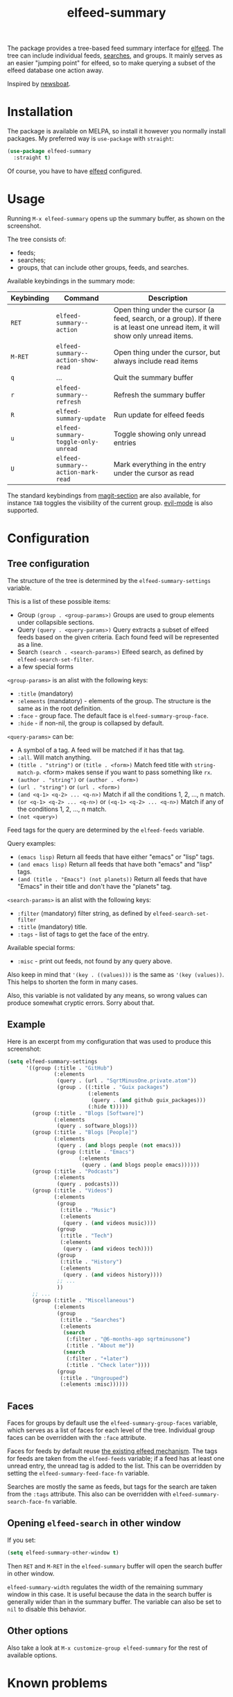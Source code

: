 #+TITLE: elfeed-summary

[[https://melpa.org/#/elfeed-summary][file:https://melpa.org/packages/elfeed-summary-badge.svg]]

The package provides a tree-based feed summary interface for [[https://github.com/skeeto/elfeed][elfeed]]. The tree can include individual feeds, [[https://github.com/skeeto/elfeed#filter-syntax][searches]], and groups. It mainly serves as an easier "jumping point" for elfeed, so to make querying a subset of the elfeed database one action away.

Inspired by [[https://github.com/newsboat/newsboat][newsboat]].

[[./img/screenshot.png]]

* Installation
The package is available on MELPA, so install it however you normally install packages. My preferred way is =use-package= with =straight=:
#+begin_src emacs-lisp
(use-package elfeed-summary
  :straight t)
#+end_src

Of course, you have to have [[https://github.com/skeeto/elfeed][elfeed]] configured.
* Usage
Running =M-x elfeed-summary= opens up the summary buffer, as shown on the screenshot.

The tree consists of:
- feeds;
- searches;
- groups, that can include other groups, feeds, and searches.

Available keybindings in the summary mode:

| Keybinding | Command                             | Description                                                                                                                     |
|------------+-------------------------------------+---------------------------------------------------------------------------------------------------------------------------------|
| =RET=      | =elfeed-summary--action=            | Open thing under the cursor (a feed, search, or a group). If there is at least one unread item, it will show only unread items. |
| =M-RET=    | =elfeed-summary--action-show-read=  | Open thing under the cursor, but always include read items                                                                      |
| =q=        | ...                                 | Quit the summary buffer                                                                                                         |
| =r=        | =elfeed-summary--refresh=           | Refresh the summary buffer                                                                                                      |
| =R=        | =elfeed-summary-update=             | Run update for elfeed feeds                                                                                                     |
| =u=        | =elfeed-summary-toggle-only-unread= | Toggle showing only unread entries                                                                                              |
| =U=        | =elfeed-summary--action-mark-read=  | Mark everything in the entry under the cursor as read                                                                           |

The standard keybindings from [[https://magit.vc/manual/magit.html#Sections][magit-section]] are also available, for instance =TAB= toggles the visibility of the current group. [[https://github.com/emacs-evil/evil][evil-mode]] is also supported.

* Configuration
** Tree configuration
The structure of the tree is determined by the =elfeed-summary-settings= variable.

This is a list of these possible items:
- Group =(group . <group-params>)=
  Groups are used to group elements under collapsible sections.
- Query =(query . <query-params>)=
  Query extracts a subset of elfeed feeds based on the given criteria. Each found feed will be represented as a line.
- Search =(search . <search-params>)=
  Elfeed search, as defined by =elfeed-search-set-filter=.
- a few special forms

=<group-params>= is an alist with the following keys:
- =:title= (mandatory)
- =:elements= (mandatory) - elements of the group. The structure is the same as in the root definition.
- =:face= - group face. The default face is =elfeed-summary-group-face=.
- =:hide= - if non-nil, the group is collapsed by default.

=<query-params>= can be:
- A symbol of a tag.
  A feed will be matched if it has that tag.
- =:all=. Will match anything.
- =(title . "string")= or =(title . <form>)=
  Match feed title with =string-match-p=. <form> makes sense if you
  want to pass something like =rx=.
- =(author . "string")= or =(author . <form>)=
- =(url . "string")= or =(url . <form>)=
- =(and <q-1> <q-2> ... <q-n>)=
  Match if all the conditions 1, 2, ..., n match.
- =(or <q-1> <q-2> ... <q-n>)= or =(<q-1> <q-2> ... <q-n>)=
  Match if any of the conditions 1, 2, ..., n match.
- =(not <query>)=

Feed tags for the query are determined by the =elfeed-feeds= variable.

Query examples:
- =(emacs lisp)=
  Return all feeds that have either "emacs" or "lisp" tags.
- =(and emacs lisp)=
  Return all feeds that have both "emacs" and "lisp" tags.
- =(and (title . "Emacs") (not planets))=
  Return all feeds that have "Emacs" in their title and don't have
  the "planets" tag.

=<search-params>= is an alist with the following keys:
- =:filter= (mandatory) filter string, as defined by
  =elfeed-search-set-filter=
- =:title= (mandatory) title.
- =:tags= - list of tags to get the face of the entry.

Available special forms:
- =:misc= - print out feeds, not found by any query above.

Also keep in mind that ='(key . ((values)))= is the same as ='(key (values))=. This helps to shorten the form in many cases.

Also, this variable is not validated by any means, so wrong values can produce somewhat cryptic errors. Sorry about that.
** Example
Here is an excerpt from my configuration that was used to produce this screenshot:
#+begin_src emacs-lisp
(setq elfeed-summary-settings
      '((group (:title . "GitHub")
               (:elements
                (query . (url . "SqrtMinusOne.private.atom"))
                (group . ((:title . "Guix packages")
                          (:elements
                           (query . (and github guix_packages)))
                          (:hide t)))))
        (group (:title . "Blogs [Software]")
               (:elements
                (query . software_blogs)))
        (group (:title . "Blogs [People]")
               (:elements
                (query . (and blogs people (not emacs)))
                (group (:title . "Emacs")
                       (:elements
                        (query . (and blogs people emacs))))))
        (group (:title . "Podcasts")
               (:elements
                (query . podcasts)))
        (group (:title . "Videos")
               (:elements
                (group
                 (:title . "Music")
                 (:elements
                  (query . (and videos music))))
                (group
                 (:title . "Tech")
                 (:elements
                  (query . (and videos tech))))
                (group
                 (:title . "History")
                 (:elements
                  (query . (and videos history))))
                ;; ...
                ))
        ;; ...
        (group (:title . "Miscellaneous")
               (:elements
                (group
                 (:title . "Searches")
                 (:elements
                  (search
                   (:filter . "@6-months-ago sqrtminusone")
                   (:title . "About me"))
                  (search
                   (:filter . "+later")
                   (:title . "Check later"))))
                (group
                 (:title . "Ungrouped")
                 (:elements :misc))))))
#+end_src

** Faces
Faces for groups by default use the =elfeed-summary-group-faces= variable, which serves as a list of faces for each level of the tree. Individual group faces can be overridden with the =:face= attribute.

Faces for feeds by default reuse [[https://github.com/skeeto/elfeed#custom-tag-faces][the existing elfeed mechanism]]. The tags for feeds are taken from the =elfeed-feeds= variable; if a feed has at least one unread entry, the unread tag is added to the list. This can be overridden by setting the =elfeed-summary-feed-face-fn= variable.

Searches are mostly the same as feeds, but tags for the search are taken from the =:tags= attribute. This also can be overridden with =elfeed-summary-search-face-fn= variable.
** Opening =elfeed-search= in other window
If you set:
#+begin_src emacs-lisp
(setq elfeed-summary-other-window t)
#+end_src

Then =RET= and =M-RET= in the =elfeed-summary= buffer will open the search buffer in other window.

=elfeed-summary-width= regulates the width of the remaining summary window in this case. It is useful because the data in the search buffer is generally wider than in the summary buffer. The variable can also be set to =nil= to disable this behavior.
** Other options
Also take a look at =M-x customize-group elfeed-summary= for the rest of available options.
* Known problems
** Usage with RSS-bridge
[[https://github.com/RSS-Bridge/rss-bridge][RSS-Bridge]] is a popular project to generate feeds, which unfortunately generates URLs like =<instance-of-rss-bridge>?action=...=

Which I don't know how to filter in elfeed, because filtering with ~=~ does not seem to account for the URL params. To resolve this, I've configured nginx the following way:

#+begin_src conf
location /rss-bridge/ {
        proxy_http_version 1.1;
        proxy_set_header Connection "";
        rewrite ^/rss-bridge/rewrite/([0-9]+)/(.*)$ /$2 break;
        proxy_pass http://localhost:8085/;
}
#+end_src

This allows using URLs like: =<my-rss-bridge>/rewrite/1234/?action...=. Just don't forget the trailing slash.

Setting a unique URL for every feed resolves the problem.
* Ideas and alternatives
The default interface of elfeed is just a list of all entries. Naturally, it gets hard to navigate when there are a lot of sources with varying frequencies of posts.

Elfeed itself provides one solution, which is using [[https://github.com/skeeto/elfeed#bookmarks][bookmarks]] to save individual [[https://github.com/skeeto/elfeed#filter-syntax][searches]]. This can work, but it can be somewhat cumbersome.

[[https://github.com/sp1ff/elfeed-score][elfeed-score]] is another solution, which introduces scoring rules for entries. Thus, with proper rules set, the most important entries should be on the top of the list. You can take a look at [[https://www.youtube.com/watch?v=rvWbUGx9U5E][this video by John Kitchin]] to see how this can work.

However, I mostly had =elfeed-score= to group entries to sets with equal scores, and I then processed one such set or the other. This is why I decided this package is a better fit for my workflow.

Another idea I used often before that is this function:
#+begin_src emacs-lisp
(defun my/elfeed-search-filter-source (entry)
  "Filter elfeed search buffer by the feed under the cursor."
  (interactive (list (elfeed-search-selected :ignore-region)))
  (when (elfeed-entry-p entry)
    (elfeed-search-set-filter
     (concat
      "@6-months-ago "
      "+unread "
      "="
      (replace-regexp-in-string
       (rx "?" (* not-newline) eos)
       ""
       (elfeed-feed-url (elfeed-entry-feed entry)))))))
#+end_src

I've bound it to =o=, so I would open =elfeed=, press =o=, and only see unread entries from a particular feed. Then I cleaned the filter and switched to the next feed. Once again, a tree with feeds is obviously a better tool for such a workflow.

The last solution I want to mention is [[https://github.com/manojm321/elfeed-dashboard][elfeed-dashboard]], although I didn't test this one. It looks similar to this package but seems to require much more fine-tuning, for instance, it doesn't allow to list all the feeds with a certain tag in a group.
